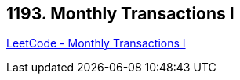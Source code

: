 == 1193. Monthly Transactions I

https://leetcode.com/problems/monthly-transactions-i/[LeetCode - Monthly Transactions I]


